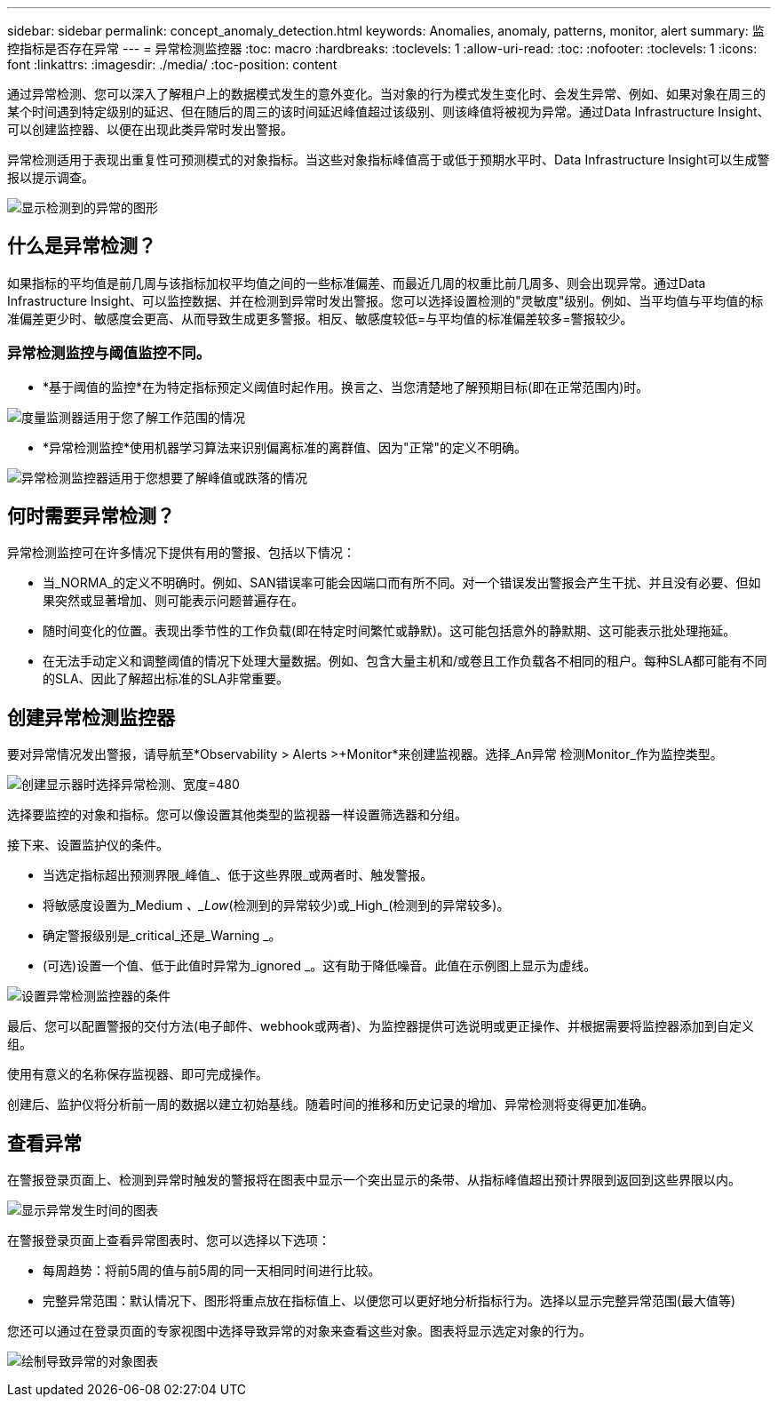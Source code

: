 ---
sidebar: sidebar 
permalink: concept_anomaly_detection.html 
keywords: Anomalies, anomaly, patterns, monitor, alert 
summary: 监控指标是否存在异常 
---
= 异常检测监控器
:toc: macro
:hardbreaks:
:toclevels: 1
:allow-uri-read: 
:toc: 
:nofooter: 
:toclevels: 1
:icons: font
:linkattrs: 
:imagesdir: ./media/
:toc-position: content


[role="lead"]
通过异常检测、您可以深入了解租户上的数据模式发生的意外变化。当对象的行为模式发生变化时、会发生异常、例如、如果对象在周三的某个时间遇到特定级别的延迟、但在随后的周三的该时间延迟峰值超过该级别、则该峰值将被视为异常。通过Data Infrastructure Insight、可以创建监控器、以便在出现此类异常时发出警报。

异常检测适用于表现出重复性可预测模式的对象指标。当这些对象指标峰值高于或低于预期水平时、Data Infrastructure Insight可以生成警报以提示调查。

image:anomaly_detection_expert_view.png["显示检测到的异常的图形"]



== 什么是异常检测？

如果指标的平均值是前几周与该指标加权平均值之间的一些标准偏差、而最近几周的权重比前几周多、则会出现异常。通过Data Infrastructure Insight、可以监控数据、并在检测到异常时发出警报。您可以选择设置检测的"灵敏度"级别。例如、当平均值与平均值的标准偏差更少时、敏感度会更高、从而导致生成更多警报。相反、敏感度较低=与平均值的标准偏差较多=警报较少。



=== 异常检测监控与阈值监控不同。

* *基于阈值的监控*在为特定指标预定义阈值时起作用。换言之、当您清楚地了解预期目标(即在正常范围内)时。


image:MetricMonitor_blurb.png["度量监测器适用于您了解工作范围的情况"]

* *异常检测监控*使用机器学习算法来识别偏离标准的离群值、因为"正常"的定义不明确。


image:ADMonitor_blurb.png["异常检测监控器适用于您想要了解峰值或跌落的情况"]



== 何时需要异常检测？

异常检测监控可在许多情况下提供有用的警报、包括以下情况：

* 当_NORMA_的定义不明确时。例如、SAN错误率可能会因端口而有所不同。对一个错误发出警报会产生干扰、并且没有必要、但如果突然或显著增加、则可能表示问题普遍存在。
* 随时间变化的位置。表现出季节性的工作负载(即在特定时间繁忙或静默)。这可能包括意外的静默期、这可能表示批处理拖延。
* 在无法手动定义和调整阈值的情况下处理大量数据。例如、包含大量主机和/或卷且工作负载各不相同的租户。每种SLA都可能有不同的SLA、因此了解超出标准的SLA非常重要。




== 创建异常检测监控器

要对异常情况发出警报，请导航至*Observability > Alerts >+Monitor*来创建监视器。选择_An异常 检测Monitor_作为监控类型。

image:AnomalyDetectionMonitorChoice.png["创建显示器时选择异常检测、宽度=480"]

选择要监控的对象和指标。您可以像设置其他类型的监视器一样设置筛选器和分组。

接下来、设置监护仪的条件。

* 当选定指标超出预测界限_峰值_、低于这些界限_或两者时、触发警报。
* 将敏感度设置为_Medium _、_Low_(检测到的异常较少)或_High_(检测到的异常较多)。
* 确定警报级别是_critical_还是_Warning _。
* (可选)设置一个值、低于此值时异常为_ignored _。这有助于降低噪音。此值在示例图上显示为虚线。


image:AnomalyDetectionMonitorConditions.png["设置异常检测监控器的条件"]

最后、您可以配置警报的交付方法(电子邮件、webhook或两者)、为监控器提供可选说明或更正操作、并根据需要将监控器添加到自定义组。

使用有意义的名称保存监视器、即可完成操作。

创建后、监护仪将分析前一周的数据以建立初始基线。随着时间的推移和历史记录的增加、异常检测将变得更加准确。



== 查看异常

在警报登录页面上、检测到异常时触发的警报将在图表中显示一个突出显示的条带、从指标峰值超出预计界限到返回到这些界限以内。

image:Anomaly_Detection_Chart_Example_Expert_View.png["显示异常发生时间的图表"]

在警报登录页面上查看异常图表时、您可以选择以下选项：

* 每周趋势：将前5周的值与前5周的同一天相同时间进行比较。
* 完整异常范围：默认情况下、图形将重点放在指标值上、以便您可以更好地分析指标行为。选择以显示完整异常范围(最大值等)


您还可以通过在登录页面的专家视图中选择导致异常的对象来查看这些对象。图表将显示选定对象的行为。

image:Anomaly_Detection_Contributing_Objects.png["绘制导致异常的对象图表"]
